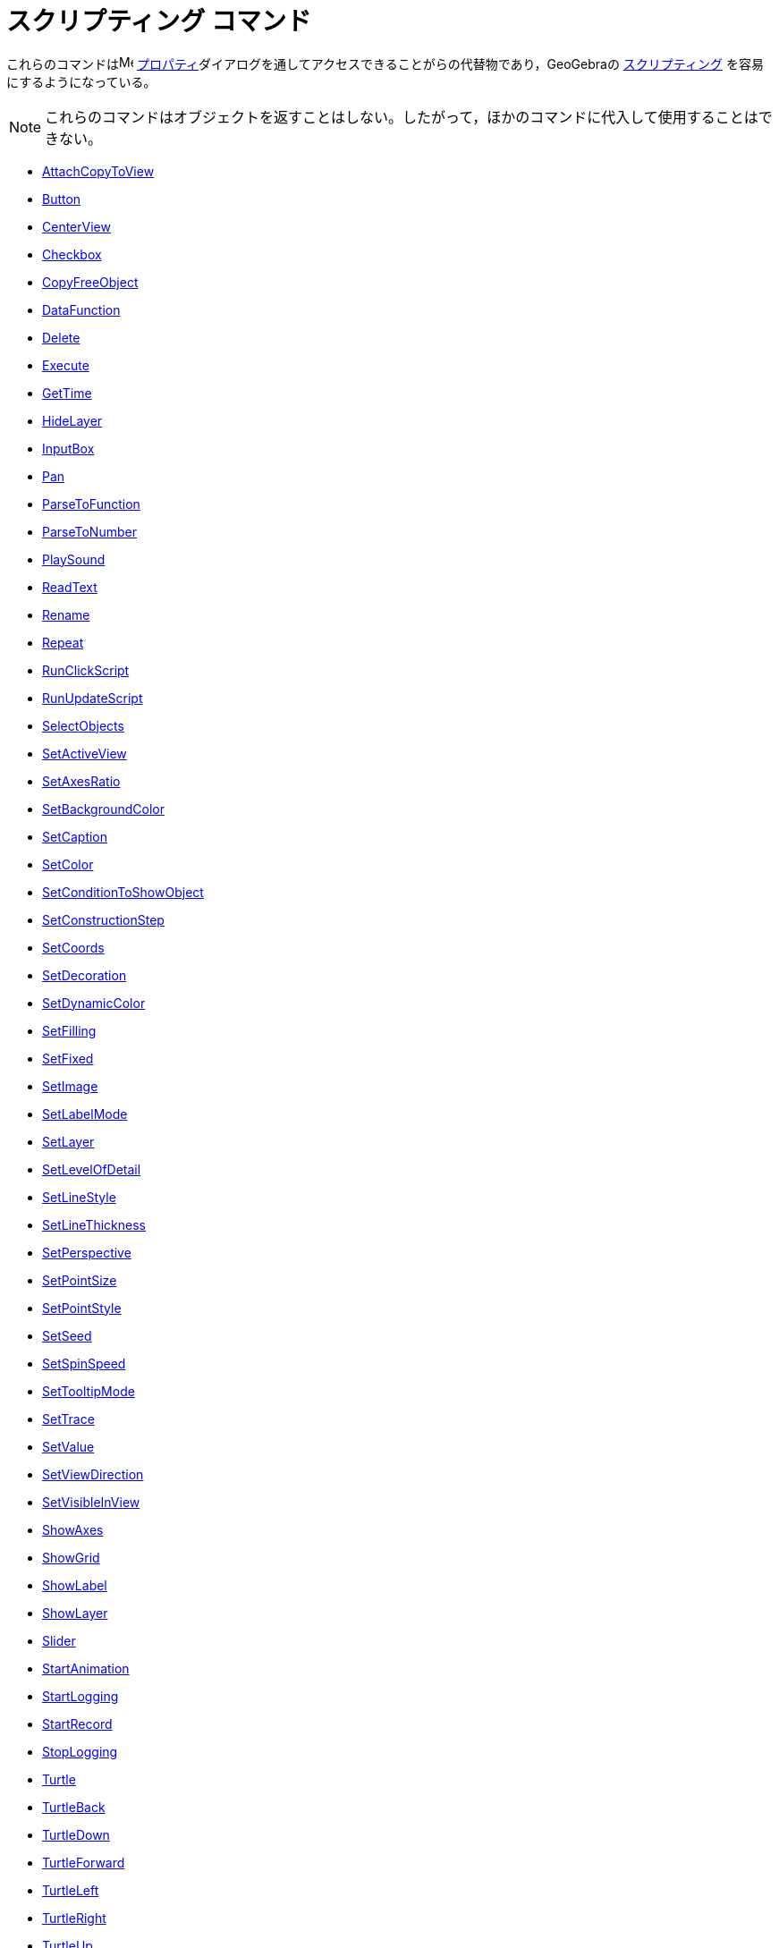 = スクリプティング コマンド
:page-en: commands/Scripting_Commands
ifdef::env-github[:imagesdir: /ja/modules/ROOT/assets/images]

これらのコマンドはimage:16px-Menu-options.svg.png[Menu-options.svg,width=16,height=16]
xref:/プロパティダイアログ.adoc[プロパティ]ダイアログを通してアクセスできることがらの代替物であり，GeoGebraの
xref:/スクリプティング.adoc[スクリプティング] を容易にするようになっている。

[NOTE]
====

これらのコマンドはオブジェクトを返すことはしない。したがって，ほかのコマンドに代入して使用することはできない。

====

* xref:/commands/AttachCopyToView.adoc[AttachCopyToView]
* xref:/commands/Button.adoc[Button]
* xref:/commands/CenterView.adoc[CenterView]
* xref:/commands/Checkbox.adoc[Checkbox]
* xref:/commands/CopyFreeObject.adoc[CopyFreeObject]
* xref:commands/DataFunction.adoc[DataFunction]
* xref:/commands/Delete.adoc[Delete]
* xref:/commands/Execute.adoc[Execute]
* xref:/commands/GetTime.adoc[GetTime]
* xref:/commands/HideLayer.adoc[HideLayer]
* xref:/commands/InputBox.adoc[InputBox]
* xref:/commands/Pan.adoc[Pan]
* xref:/commands/ParseToFunction.adoc[ParseToFunction]
* xref:/commands/ParseToNumber.adoc[ParseToNumber]
* xref:/commands/PlaySound.adoc[PlaySound]
* xref:commands/ReadText.adoc[ReadText]
* xref:/commands/Rename.adoc[Rename]
* xref:/commands/Repeat.adoc[Repeat]
* xref:/commands/RunClickScript.adoc[RunClickScript]
* xref:/commands/RunUpdateScript.adoc[RunUpdateScript]
* xref:/commands/SelectObjects.adoc[SelectObjects]
* xref:/commands/SetActiveView.adoc[SetActiveView]
* xref:/commands/SetAxesRatio.adoc[SetAxesRatio]
* xref:/commands/SetBackgroundColor.adoc[SetBackgroundColor]
* xref:/commands/SetCaption.adoc[SetCaption]
* xref:/commands/SetColor.adoc[SetColor]
* xref:/commands/SetConditionToShowObject.adoc[SetConditionToShowObject]
* xref:/commands/SetConstructionStep.adoc[SetConstructionStep]
* xref:/commands/SetCoords.adoc[SetCoords]
* xref:/commands/SetDecoration.adoc[SetDecoration]
* xref:/commands/SetDynamicColor.adoc[SetDynamicColor]
* xref:/commands/SetFilling.adoc[SetFilling]
* xref:/commands/SetFixed.adoc[SetFixed]
* xref:commands/SetImage.adoc[SetImage]
* xref:/commands/SetLabelMode.adoc[SetLabelMode]
* xref:/commands/SetLayer.adoc[SetLayer]
* xref:commands/SetLevelOfDetail.adoc[SetLevelOfDetail]
* xref:/commands/SetLineStyle.adoc[SetLineStyle]
* xref:/commands/SetLineThickness.adoc[SetLineThickness]
* xref:/commands/SetPerspective.adoc[SetPerspective]
* xref:/commands/SetPointSize.adoc[SetPointSize]
* xref:/commands/SetPointStyle.adoc[SetPointStyle]
* xref:/commands/SetSeed.adoc[SetSeed]
* xref:/commands/SetSpinSpeed.adoc[SetSpinSpeed]
* xref:/commands/SetTooltipMode.adoc[SetTooltipMode]
* xref:/commands/SetTrace.adoc[SetTrace]
* xref:/commands/SetValue.adoc[SetValue]
* xref:/commands/SetViewDirection.adoc[SetViewDirection]
* xref:/commands/SetVisibleInView.adoc[SetVisibleInView]
* xref:/commands/ShowAxes.adoc[ShowAxes]
* xref:/commands/ShowGrid.adoc[ShowGrid]
* xref:/commands/ShowLabel.adoc[ShowLabel]
* xref:/commands/ShowLayer.adoc[ShowLayer]
* xref:/commands/Slider.adoc[Slider]
* xref:/commands/StartAnimation.adoc[StartAnimation]
* xref:/commands/StartLogging.adoc[StartLogging]
* xref:/commands/StartRecord.adoc[StartRecord]
* xref:/commands/StopLogging.adoc[StopLogging]
* xref:/commands/Turtle.adoc[Turtle]
* xref:/commands/TurtleBack.adoc[TurtleBack]
* xref:/commands/TurtleDown.adoc[TurtleDown]
* xref:/commands/TurtleForward.adoc[TurtleForward]
* xref:/commands/TurtleLeft.adoc[TurtleLeft]
* xref:/commands/TurtleRight.adoc[TurtleRight]
* xref:/commands/TurtleUp.adoc[TurtleUp]
* xref:/commands/UpdateConstruction.adoc[UpdateConstruction]
* xref:/commands/ZoomIn.adoc[ZoomIn]
* xref:/commands/ZoomOut.adoc[ZoomOut]
